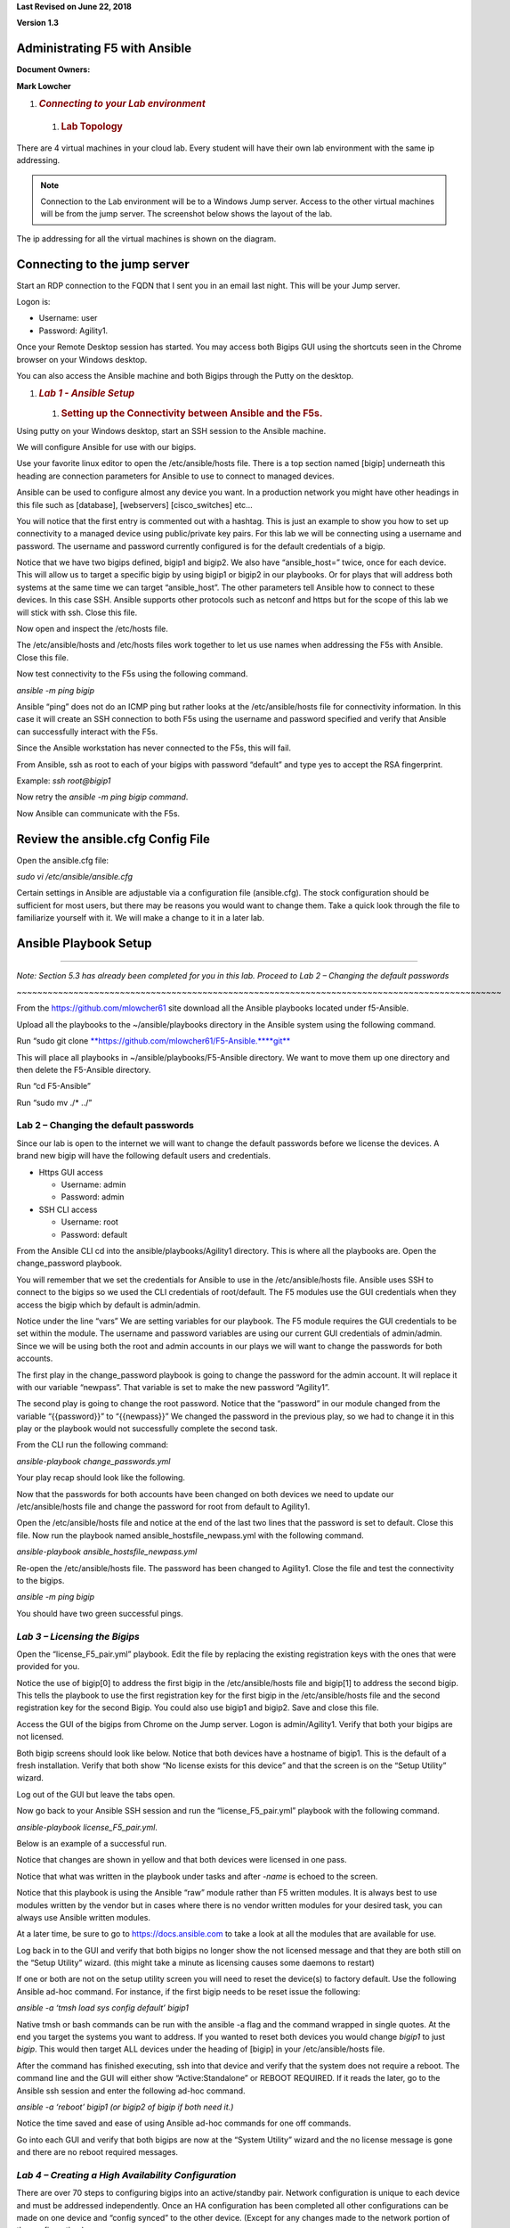 **Last Revised on June 22\ , 2018**

**Version 1.3**

|image0|


Administrating F5 with Ansible
------------------------------

**Document Owners:**

**Mark Lowcher**

1. .. rubric:: *Connecting to your Lab environment*
      :name: connecting-to-your-lab-environment
      :class: H1

  1.  .. rubric:: Lab Topology
         :name: lab-topology
         :class: H2

There are 4 virtual machines in your cloud lab. Every student will have
their own lab environment with the same ip addressing. 

.. NOTE::
    Connection to the Lab environment will be to a Windows Jump server. Access to the other
    virtual machines will be from the jump server. The screenshot below
    shows the layout of the lab.

The ip addressing for all the virtual machines is shown on the diagram.

|image1|

Connecting to the jump server
-----------------------------

Start an RDP connection to the FQDN that I sent you in an email last
night. This will be your Jump server.

Logon is:

-  Username: user

-  Password: Agility1.

Once your Remote Desktop session has started. You may access both Bigips
GUI using the shortcuts seen in the Chrome browser on your Windows
desktop.

|image2|

You can also access the Ansible machine and both Bigips through the
Putty on the desktop.

|image3|

1. .. rubric:: *Lab 1 - Ansible Setup*
      :name: lab-1---ansible-setup
      :class: H1

   1. .. rubric:: Setting up the Connectivity between Ansible and the
         F5s.
         :name: setting-up-the-connectivity-between-ansible-and-the-f5s.
         :class: H2

Using putty on your Windows desktop, start an SSH session to the Ansible
machine.

We will configure Ansible for use with our bigips.

Use your favorite linux editor to open the /etc/ansible/hosts file.
There is a top section named [bigip] underneath this heading are
connection parameters for Ansible to use to connect to managed devices.

Ansible can be used to configure almost any device you want. In a
production network you might have other headings in this file such as
[database], [webservers] [cisco\_switches] etc…

You will notice that the first entry is commented out with a hashtag.
This is just an example to show you how to set up connectivity to a
managed device using public/private key pairs. For this lab we will be
connecting using a username and password. The username and password
currently configured is for the default credentials of a bigip.

Notice that we have two bigips defined, bigip1 and bigip2. We also have
“ansible\_host=” twice, once for each device. This will allow us to
target a specific bigip by using bigip1 or bigip2 in our playbooks. Or
for plays that will address both systems at the same time we can target
“ansible\_host”. The other parameters tell Ansible how to connect to
these devices. In this case SSH. Ansible supports other protocols such
as netconf and https but for the scope of this lab we will stick with
ssh. Close this file.

|image4|

Now open and inspect the /etc/hosts file.

The /etc/ansible/hosts and /etc/hosts files work together to let us use
names when addressing the F5s with Ansible. Close this file.

|image5|

Now test connectivity to the F5s using the following command.

*ansible -m ping bigip*

Ansible “ping” does not do an ICMP ping but rather looks at the
/etc/ansible/hosts file for connectivity information. In this case it
will create an SSH connection to both F5s using the username and
password specified and verify that Ansible can successfully interact
with the F5s.

|image6|

Since the Ansible workstation has never connected to the F5s, this will
fail.

From Ansible, ssh as root to each of your bigips with password “default”
and type yes to accept the RSA fingerprint.

Example: *ssh root@bigip1*

|image7|

Now retry the *ansible -m ping bigip command*.

|image8|

Now Ansible can communicate with the F5s.

Review the ansible.cfg Config File
----------------------------------

Open the ansible.cfg file:

*sudo vi /etc/ansible/ansible.cfg*

Certain settings in Ansible are adjustable via a configuration file
(ansible.cfg). The stock configuration should be sufficient for most
users, but there may be reasons you would want to change them. Take a
quick look through the file to familiarize yourself with it. We will
make a change to it in a later lab.

Ansible Playbook Setup
----------------------

~~~~~~~~~~~~~~~~~~~~~~~~~~~~~~~~~~~~~~~~~~~~~~~~~~~~~~~~~~~~~~~~~~~~~~~~~~~~~~~~~~~~~~~~~~~~~~

*Note: Section 5.3 has already been completed for you in this lab.
Proceed to Lab 2 – Changing the default passwords*

*~~~~~~~~~~~~~~~~~~~~~~~~~~~~~~~~~~~~~~~~~~~~~~~~~~~~~~~~~~~~~~~~~~~~~~~~~~~~~~~~~~~~~~~~~~~~~~*

From the https://github.com/mlowcher61 site download all the Ansible
playbooks located under f5-Ansible.

Upload all the playbooks to the ~/ansible/playbooks directory in the
Ansible system using the following command.

Run “sudo git clone
`**https://github.com/mlowcher61/F5-Ansible.** <https://github.com/mlowcher61/F5-Ansible.git>`__\ `**git** <https://github.com/mlowcher61/F5-Ansible.git>`__

This will place all playbooks in ~/ansible/playbooks/F5-Ansible
directory. We want to move them up one directory and then delete the
F5-Ansible directory.

Run “cd F5-Ansible”

Run “sudo mv ./\* ../”

Lab 2 – Changing the default passwords
======================================

Since our lab is open to the internet we will want to change the default
passwords before we license the devices. A brand new bigip will have the
following default users and credentials.

-  Https GUI access

   -  Username: admin

   -  Password: admin

-  SSH CLI access

   -  Username: root

   -  Password: default

From the Ansible CLI cd into the ansible/playbooks/Agility1 directory.
This is where all the playbooks are. Open the change\_password playbook.

You will remember that we set the credentials for Ansible to use in the
/etc/ansible/hosts file. Ansible uses SSH to connect to the bigips so we
used the CLI credentials of root/default. The F5 modules use the GUI
credentials when they access the bigip which by default is admin/admin.

Notice under the line “vars” We are setting variables for our playbook.
The F5 module requires the GUI credentials to be set within the module.
The username and password variables are using our current GUI
credentials of admin/admin. Since we will be using both the root and
admin accounts in our plays we will want to change the passwords for
both accounts.

The first play in the change\_password playbook is going to change the
password for the admin account. It will replace it with our variable
“newpass”. That variable is set to make the new password “Agility1”.

The second play is going to change the root password. Notice that the
“password” in our module changed from the variable “{{password}}” to
“{{newpass}}” We changed the password in the previous play, so we had to
change it in this play or the playbook would not successfully complete
the second task.

From the CLI run the following command:

*ansible-playbook change\_passwords.yml*

Your play recap should look like the following.

|image9|

Now that the passwords for both accounts have been changed on both
devices we need to update our /etc/ansible/hosts file and change the
password for root from default to Agility1.

Open the /etc/ansible/hosts file and notice at the end of the last two
lines that the password is set to default. Close this file. Now run the
playbook named ansible\_hostsfile\_newpass.yml with the following
command.

*ansible-playbook ansible\_hostsfile\_newpass.yml*

Re-open the /etc/ansible/hosts file. The password has been changed to
Agility1. Close the file and test the connectivity to the bigips.

*ansible -m ping bigip*

You should have two green successful pings.

*Lab 3 – Licensing the Bigips*
==============================

Open the “license\_F5\_pair.yml” playbook. Edit the file by replacing
the existing registration keys with the ones that were provided for you.

Notice the use of bigip[0] to address the first bigip in the
/etc/ansible/hosts file and bigip[1] to address the second bigip. This
tells the playbook to use the first registration key for the first bigip
in the /etc/ansible/hosts file and the second registration key for the
second Bigip. You could also use bigip1 and bigip2. Save and close this
file.

Access the GUI of the bigips from Chrome on the Jump server. Logon is
admin/Agility1. Verify that both your bigips are not licensed.

Both bigip screens should look like below. Notice that both devices have
a hostname of bigip1. This is the default of a fresh installation.
Verify that both show “No license exists for this device” and that the
screen is on the “Setup Utility” wizard.

Log out of the GUI but leave the tabs open.

|image10|

Now go back to your Ansible SSH session and run the
“license\_F5\_pair.yml” playbook with the following command.

*ansible-playbook license\_F5\_pair.yml*.

Below is an example of a successful run.

Notice that changes are shown in yellow and that both devices were
licensed in one pass.

Notice that what was written in the playbook under tasks and after
*-name* is echoed to the screen.

Notice that this playbook is using the Ansible “raw” module rather than
F5 written modules. It is always best to use modules written by the
vendor but in cases where there is no vendor written modules for your
desired task, you can always use Ansible written modules.

At a later time, be sure to go to https://docs.ansible.com to take a
look at all the modules that are available for use.

|image11|

Log back in to the GUI and verify that both bigips no longer show the
not licensed message and that they are both still on the “Setup Utility”
wizard. (this might take a minute as licensing causes some daemons to
restart)

If one or both are not on the setup utility screen you will need to
reset the device(s) to factory default. Use the following Ansible ad-hoc
command. For instance, if the first bigip needs to be reset issue the
following:

*ansible -a ‘tmsh load sys config default’ bigip1*

Native tmsh or bash commands can be run with the ansible -a flag and the
command wrapped in single quotes. At the end you target the systems you
want to address. If you wanted to reset both devices you would change
*bigip1* to just *bigip*. This would then target ALL devices under the
heading of [bigip] in your /etc/ansible/hosts file.

After the command has finished executing, ssh into that device and
verify that the system does not require a reboot. The command line and
the GUI will either show “Active:Standalone” or REBOOT REQUIRED. If it
reads the later, go to the Ansible ssh session and enter the following
ad-hoc command.

*ansible -a ‘reboot’ bigip1 (or bigip2 of bigip if both need it.)*

Notice the time saved and ease of using Ansible ad-hoc commands for one
off commands.

Go into each GUI and verify that both bigips are now at the “System
Utility” wizard and the no license message is gone and there are no
reboot required messages.

*Lab 4 – Creating a High Availability Configuration*
====================================================

There are over 70 steps to configuring bigips into an active/standby
pair. Network configuration is unique to each device and must be
addressed independently. Once an HA configuration has been completed all
other configurations can be made on one device and “config synced” to
the other device. (Except for any changes made to the network portion of
the configuration.)

Review the Variables in the f5\_active-standby.yml Playbook
-----------------------------------------------------------

The f5\_active-standby.yml playbook will perform all the tasks to bring
a newly licensed pair of bigips to an active/standby state. This
playbook is already properly configured for your environment. You should
however open it up and go through the file from top to bottom to
understand what is going on.

Notice at the top under “vars” all the variables that will be used in
this playbook. Variables can be in the playbook itself as in this case.
Or it can be a separate file that is referenced under “vars”

You could also change “vars” to “vars\_prompt” and the user executing
the playbook would be prompted for an answer to each variable before the
playbook is run.

Notice that under “tasks” are each of the “plays” in the playbook. A
description of the play is written after *-name*. This portion will be
echoed to the screen during runtime to help you follow what is going on
during runtime.

Notice that this playbook is using all F5 written modules rather than
native Ansible modules.

Most F5 modules are “idempotent” except for the ones that are used to
issue native tmsh or bash commands. So the “bigip\_command” or
“bigip\_raw” F5 modules would be idempotent for read command but not for
write commands.

Review the Modules used in the f5\_active-standby Playbook
----------------------------------------------------------

Some of the F5 modules used in these labs are still “experimental”. You
can go to https://docs.ansible.com to see all the F5 modules that are
GA. For the ones that are still “experimental”, you can go to the F5
github repository to see them.

Go to https://github.com/F5Networks/f5-ansible and go into the Library
directory and then the modules directory.

Open the bigip\_device\_connectivity.py python file. Looking through
this you can see all the options for this module as well as an example.

~~~~~~~~~~~~~~~~~~~~~~~~~~~~~~~~~~~~~~~~~~~~~~~~~~~~~~~~~~~~~~~~~~~~~~~~~~~~~~~~~~~~~~~~~~~~~~

NOTE: Not all examples are 100%. If you use this example, it will throw
an error stating that maybe you did not turn off certificate checking.
This example should also have a statement at the same indent as password
with “validate\_certs: no”

~~~~~~~~~~~~~~~~~~~~~~~~~~~~~~~~~~~~~~~~~~~~~~~~~~~~~~~~~~~~~~~~~~~~~~~~~~~~~~~~~~~~~~~~~~~~~~

|image12|

Run the f5\_active-standby Playbook
-----------------------------------

Run the f5\_active-standby playbook with the following command:

*ansible-playbook f5\_active-standby.yml*

Watch the TASK messages as the playbook runs to see the configuration
attributes that are occurring. Your play recap should look like below.

|image13|

Log into the GUI of both bigips. You now have an active/standby
configuration with one device as active and the other in standby and
both show “in sync”.

1. .. rubric:: *Lab 5 – Push a Certificate and Key to the Bigip*
      :name: lab-5-push-a-certificate-and-key-to-the-bigip
      :class: H1

   1. .. rubric:: Review the push\_cert\_and\_key\_to\_bigip Playbook
         :name: review-the-push_cert_and_key_to_bigip-playbook
         :class: H2

Open the “push\_cert\_and\_key\_to\_bigip” playbook. Notice that we are
only addressing one bigip in this playbook. The reason is we already
have an active/standby configuration. This means we can now perform all
none network configuration changes on one device and sync that
configuration to the other device.

Notice that there are two tasks or “plays” in this playbook. The first
will be pushing a certificate to the bigip to be used in creating a
clientssl profile so that the application VIP can perform SSL offload.
This play is using the F5 “bigip\_ssl\_certificate” module.

Notice that all the variables are defined under “vars” and that these
variables are called out in the module using the name of the variable in
between quotes and curly braces. “{{ }}” This is a better practice than
hard coding all the variables within the plays themselves. By doing
this, you know you only have to change what is under the “vars” section.

Notice the “content” line in both plays. The certificate and key we will
be using is located under /var/tmp on the Ansible host. Verify that the
certificate and key are in /var/tmp and that the names match the names
defined under the vars section of the playbook.

Once you have confirmed that the variables are correct for your
environment and that the files are located in the proper directory with
the correct spelling, close the playbook.

Now log into the GUI of the both bigips. Go to System -> File Management
-> SSL Certificate List.

Notice that there are 3 default entries but no “RSA Certificate & Key”
named “f5agility2018”

|image14|

Run the push\_cert\_and\_key\_to\_bigip Playbook
------------------------------------------------

Go back to SSH session on the Ansible machine and run the playbook.

*ansible-playbook push\_cert\_and\_key\_to\_bigip.yml*

Did your playbook finish successfully? If so go back to the GUI. Is
there a new entry under SSL Certificate List for f5agility2018?

Re-open the playbook and change the “state” under vars from “present” to
“absent”. Rerun the playbook and check the GUI. Is the f5agility2018
certificate and key gone?

Re-open the playbook and change the state back to present and re-run the
playbook. Verify that the f5agility2018 certificate and key bundle are
back.

Notice in the top left of the GUI that the sync status is “changes
pending”. Log into the second bigip GUI and look at System -> File
Management -> SSL Certificate List. The agility2018 RSA cert/key bundle
is not there.

Run the config-sync playbook.

*ansible-playbook config-sync.yml*

Go back and look at both GUIs. The state has changed to “in sync” and
both devices have the cert/key bundle.

*Lab 6 – Create a clientssl Profile*
====================================

A clientssl profile consists of a digital certificate and a private key.
Adding a clientssl profile to a virtual server will cause the bigip to
decrypt client connections as they come into the VIP.

Now that we have a certificate and key pushed up to the bigip, we can
create a clientssl profile.

Review the create\_clientssl\_profile Playbook
----------------------------------------------

Open the create\_clientssl\_profile playbook. Verify that all the
variables are correct for your environment.

Notice that the variable “cert\_chain” has a placeholder of “xxxxxx” and
that the “chain” under cert\_key\_chain” has been commented out with a
hashtag. That is because we will not be using a chain certificate. If in
the future, you needed to add one you would simply upload it to the
bigip and then enter the correct variable name and uncomment the chain:
"{{cert\_chain}}" line.

Notice the ciphers line. ciphers:
"!SSLv3:!SSLv2:ECDHE+AES-GCM+SHA256:ECDHE-RSA-AES128-CBC-SHA"

We are setting the desired ciphers within the playbook. We are turning
off unsecure ciphers such as SSLv2 and SSLv3 and we are specifying the
list of ciphers that we want to support. This is a secure set of ciphers
that would get your website an A+ rating by SSLlabs.

Go into the GUI under Local Traffic -> Profiles -> SSL -> Client and
look at the existing clientssl profiles. There should be 5 default
clientssl profiles.

Run the create\_clientssl\_profile Playbook
-------------------------------------------

Run the create\_clientssl\_profile playbook. Go back into the GUI of
bigip1 and verify that there is now a new clientssl profile named
“agility2018\_clientssl”.

Click the profile to open it up.

Notice next to “Certificate Key Chain” that the f5agility2018
certificate and key were used for this profile.

Click the “custom” check box on the right to ungray the “Configuration”
section. Now change this section from “basic” to “advanced”.

Notice that a new section popped up under the “Certificate Key Chain”
named “ciphers”.

Notice that instead of the ciphers being “DEFAULT” that they contain the
strong ciphers we specified in the playbook.

*Lab 7 – Provision the ASM Module*
==================================

The bigip is currently only provisioned for LTM. We will be using a WAF
(Web Application Firewall) policy in a later lab which requires the
provisioning of the ASM module (Application Security Module)

 Review the provision Playbook
------------------------------

Go into the GUI of bigip1 and go to System -> Resource Provisioning.
Notice that only LTM is provisioned.

Open the provision.yml playbook. Notice that it contains one play that
will provision ASM onto bigip1.

It uses the F5 bigip\_provision module. This module will not let the
play finish until the bigip is ready to accept another API call. This is
important. If there were other plays in this book we would not want them
to execute until the bigip was ready for the next command. That is the
power of using a specific module rather than a generic module such as
“bigip\_command”. Only use generic modules when the exact one for your
task is not available.

Close the playbook and run it. Notice that it appears to hang . It will
not relinquish to a next task until the F5 is ready to accept it.

~~~~~~~~~~~~~~~~~~~~~~~~~~~~~~~~~~~~~~~~~~~~~~~~~~~~~~

This will take a couple of minutes. Time to get some more coffee!

~~~~~~~~~~~~~~~~~~~~~~~~~~~~~~~~~~~~~~~~~~~~~~~~~~~~~~

Once the play finishes and you see the PLAY RECAP, go back to the GUI of
bigip1.

Go to System -> Resource Provisioning and notice that the ASM module is
now provisioned.

Provisioning a new module re-distributes the memory, CPU and storage, it
also causes the system to restart daemons. You never want to provision
modules during production as this would cause a 1 to 2-minute outage.

You may now move on to the next lab.

*Lab 8 – Adding an Application using an iApp Template*
======================================================

IApp templates are the best practice for configuring application
deployment when using automation. When you deploy with an iApp template,
you define the desired end state and all objects configured for that
application are managed as a “service”. Should you decide to remove the
“service” you can re-run the Ansible playbook that utilized an iApp with
the “state: absent” option. This will remove ALL objects associated with
that “service”. It will not affect the objects that are “network based”
In other words, it your service used vlan 10, it will not remove that
vlan or it’s self ip addresses.

 Review the deploy\_app\_svcs\_waf Playbook
-------------------------------------------

F5 maintains iApp templates and updates them. Your software version will
not have the latest version of an iApp. You should always make sure you
have the latest version of the iApp you will be using.

Most iApps are for deploying a specific application. The iApp we will be
using is maintained and available at F5’s Github repository. It is
called the “F5-application-services-integration-iApp” and can be found
at:

https://github.com/F5Networks/f5-application-services-integration-iApp

This iApp is specifically meant for http/https applications that will
attach layer 4-7 services to the application “service”.

The following link will lead to F5’s Devcentral to download the
documentation of how you can modify the app-svcs iApp to bundle in
various security and authentication policies as well as iRules into your
iApp.

You can then use the modified iApp to deploy a service with the exact
layer 4-7 services you wish to use.

https://devcentral.f5.com/wiki/iApp.AppSvcsiApp_userguide_userguide.ashx

For this lab the app-svcs iApp we will use is already on the Ansible
control machine. It has already been bundled with 3 different “Web
Application Firewall” policies named:

-  Linux-low

-  Linux-medium

-  Linux-high

~~~~~~~~~~~~~~~~~~~~~~~~~~~~~~~~~~~~~~~~~~~~~~~~~~~~~~~~~~~~~~~~~~~~~~~~~~~~~~~~~~~~~~~~~~~~

NOTE: Currently the app-svcs-iapp does not create the clientssl profile
for you. That is why we did so in the previous lab. At a later date the
app-svcs-iapp may be updated to create the clientssl profile for you. If
that happens you would no longer use the “create\_clientssl\_profile”
playbook but you would still use the “push\_cert\_and\_key\_to\_bigip”
playbook to stage the files for the iApp to use.

~~~~~~~~~~~~~~~~~~~~~~~~~~~~~~~~~~~~~~~~~~~~~~~~~~~~~~~~~~~~~~~~~~~~~~~~~~~~~~~~~~~~~~~~~~~~

Now open and review the “deploy\_app\_svcs\_waf” playbook.

Under “vars” you will notice that we will only be addressing one bigip
for reasons described above.

You will need to change the server var to point to one of your bigips.
Lets pick bigip1. Replace the current ip address with 10.1.0.20 or
bigip1 or bigip[0]. Change the policy name to any name you wish.

Notice under the first TASK we will be pushing our iApp to the bigip.
Verify that the iApp we will be pushing out is currently in the correct
directory on the Ansible machine and that the iApp name is correct.

See screenshot below. Also notice that the “state is “present”. If we
wanted to remove the iApp from the bigip we could change “present” to
“absent”.

|image15|

Now look at the second task in the playbook.

|image16|

An iApp template is a list of questions that you answer, and responses
are the variables used to create the service. For automation purposes we
fill out the iApp template in the GUI with our desired options and
deploy the iApp. We can then follow the documentation above from the
app-svcs guide to extract the variables into a json file. This has
already been done and is in the file named waf\_final.json under
/var/tmp in the Ansible virtual machine.

In the

 Review the waf\_final.json File
--------------------------------

Open the waf\_final.json file and review it.

-  Which ASM policy is currently defined to be attached the application?
   Low, medium or high?

-  Are there any pool members defined? How many?

-  Look for clientssl within the file by typing */clientssl* and hitting
   Enter. We want to use the clientssl profile we created earlier named
   “agility2018\_clientssl” Is that the clientssl currently entered to
   be used?

-  Type */.crt* and hit Enter. Is the file configured to use the correct
   certificate?

-  Type */.key* and hit Enter. Is the file configured to use the correct
   key?

-  Go through the rest of the file and notice how all our profiles are
   already defined. For TCP profile we have tcp-lan-optimized, for SNAT
   we have “automap” defined.

-  Go back to the top of the file and type */vs\_Name* and hit Enter.
   The current name of the VIP is “cust7\_waf” Change the vip name to
   one of your choosing. Save and close the file.

   1. .. rubric::  Run the deploy\_app\_svcs\_waf Playbook
         :name: run-the-deploy_app_svcs_waf-playbook
         :class: H2

Go into the GUI of bigip1. Go to iApps -> Application Services. Notice
that the Application Services currently has no applications.

|image17|

Run the deploy\_app\_svcs\_waf playbook.

-  Go back into the GUI of the bigip1 and into iApps -> Application
   Services. You should now see one application that used the
   appsvcs\_integration\_v2.0.004\_test iapp.

-  Click on the application name. You can see all the components that
   were created when the playbook was run.

-  Click on the “reconfigure” tab up top. You now see the iApp template
   with all the variables populated from the waf\_final.json file.

-  Go to Local Traffic -> Network Map. Notice that two vips were
   created. One is a port 80 vip with an irule that does a redirect to
   the port 443 vip. This is to catch users that may enter HTTP into
   their browsers rather than HTTPS.

-  Open the https vip and notice all the profiles associated with the
   vip. Remember the SNAT automap in the json file? Notice that SNAT
   automap has been applied.

-  Go to Security -> Application Security -> Security Policies. Notice
   that there are three ASM policies. These are the 3 policies that were
   bundled into the iApp. Notice that the *linux-high* policy is
   currently applied to our application.

-  Go to iApps -> Application Services and re-open the application. You
   are now in the components view we saw earlier. Switch to the
   “Reconfigure” tab. Now you see the iApp populated with all the
   variables from the json file.

-  Scroll down to near the bottom to L7 Policy Rules Action. Change the
   “bundled:linux-high” to “bundled:linux-medium”. Just edit the current
   field by replacing *high* with *medium* then go to the bottom and
   click finish.

    |image18|

-  Once the component view is display again go back to Security ->
   Application Security -> Security Policies. Notice that the *medium*
   policy is now applied to the vip.

-  Go back to the deploy\_app\_svcs\_waf playbook and change the “state”
   under “vars” to “absent”. Notice that the second task uses a variable
   for the state while the pushing of the iApp has the state hardcoded
   to present. By changing the state under vars we will be removing the
   application but we will leave the iApp on the bigip as its state is
   hardcoded

-  Re-run the deploy\_app\_svcs\_waf playbook.

-  Notice the PLAY RECAP is yellow showing that there has been a change.

-  Go back to the iApps applications. Notice that the application
   service is gone.

-  Click on the “Create” button. From the template drop down look for
   the appsvcs\_integration\_v2.0.004\_test iApp. It is still there.

   1. .. rubric:: – Using include to build a workflow
         :name: using-include-to-build-a-workflow
         :class: H2

Open and look at the “include” playbook. Notice that you can “stitch”
your playbooks together to create a workflow. You could also add
individual plays between playbooks.

*Lab 11 – Opening a support case with F5*
=========================================

Opening a support case always involves creating and downloading a qkview
file. And it often involves running a tcpdump and downloading the pcap
file off of the bigip. In this lab we will learn how to do both
programmatically using Ansible.

– Programmatically collecting a qkview for bigip
------------------------------------------------

Review the “fetch\_qkview” playbook. This playbook will create a qkview
.ucs file and place it in the /var/tmp directory on the F5 and then move
it to the Ansible machines /tmp directory.

Check the Ansible /tmp directory and verify that there is no qkview file
name agility\_bkup.ucs.

Run the fetch\_qkview playbook.

Verify that the file now exists in the Ansible /tmp directory.

– Programmatically running and downloading a tcpdump
----------------------------------------------------

Review the “tcpdump\_from\_F5” playbook. This playbook will start a
tcpdump that will run for 60 seconds or until the user hits Ctrl + c
then c to continue. Under vars you define which vlan or interface to
capture on and what capture filter to apply as well as the desired name
for the capture file.

The playbook is currently setup to capture on the ha\_vlan with a filter
to only capture icmp packets.

Start an SSH session to bigip1. Now start a ping to 10.1.30.2. This is
the ha\_selfip on bigip2. You should see successful pings.

Go back to Ansible and run the “tcpdump\_from\_F5” playbook. Once the
screen shows the message, “Pausing for 60 seconds”, wait about 10
seconds and then stop the capture with the Ctrl +c then c to continue
command.

The playbook will stop the capture and move it to the Ansible machine
into the /tmp directory.

Verify that the “packet\_capture\_date\_icmp.pcap” file is in the /tmp
directory.

Read the capture file from the Ansible machine with the following
command:

*tcpdump -r /tmp/ packet\_capture\_date\_icmp.pcap *

You can see the icmp packets in the capture file.

.. |image0| image:: media/image1.jpeg
   :width: 2.72923in
   :height: 2.39167in
.. |image1| image:: media/image2.png
   :width: 6.53194in
   :height: 3.79653in
.. |image2| image:: media/image3.png
   :width: 4.58333in
   :height: 0.97917in
.. |image3| image:: media/image4.png
   :width: 3.90000in
   :height: 3.73856in
.. |image4| image:: media/image5.png
   :width: 6.53194in
   :height: 1.15347in
.. |image5| image:: media/image6.png
   :width: 6.53194in
   :height: 0.55417in
.. |image6| image:: media/image7.png
   :width: 6.53194in
   :height: 1.66458in
.. |image7| image:: media/image8.png
   :width: 6.53194in
   :height: 0.90278in
.. |image8| image:: media/image9.png
   :width: 6.53194in
   :height: 1.49722in
.. |image9| image:: media/image10.png
   :width: 6.53194in
   :height: 2.06667in
.. |image10| image:: media/image11.png
   :width: 6.53194in
   :height: 2.00417in
.. |image11| image:: media/image12.png
   :width: 6.53194in
   :height: 2.84931in
.. |image12| image:: media/image13.png
   :width: 4.60494in
   :height: 2.58887in
.. |image13| image:: media/image14.png
   :width: 6.53194in
   :height: 2.57500in
.. |image14| image:: media/image15.png
   :width: 6.53194in
   :height: 1.15069in
.. |image15| image:: media/image16.png
   :width: 6.53194in
   :height: 1.69931in
.. |image16| image:: media/image17.png
   :width: 6.53194in
   :height: 1.90972in
.. |image17| image:: media/image18.png
   :width: 6.53194in
   :height: 1.33125in
.. |image18| image:: media/image19.png
   :width: 6.53194in
   :height: 0.75208in
